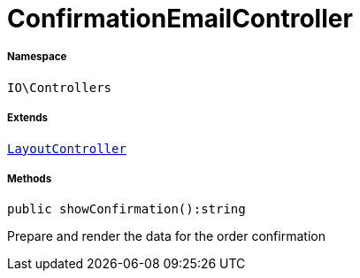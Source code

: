 :table-caption!:
:example-caption!:
:source-highlighter: prettify
:sectids!:
[[io__confirmationemailcontroller]]
= ConfirmationEmailController





===== Namespace

`IO\Controllers`

===== Extends
xref:IO/Controllers/LayoutController.adoc#[`LayoutController`]





===== Methods

[source%nowrap, php]
----

public showConfirmation():string

----







Prepare and render the data for the order confirmation

